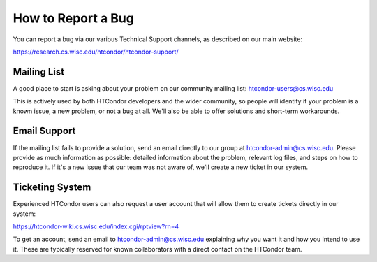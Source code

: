 How to Report a Bug
===================

You can report a bug via our various Technical Support channels, as described
on our main website:

https://research.cs.wisc.edu/htcondor/htcondor-support/


Mailing List
------------

A good place to start is asking about your problem on our community mailing
list: htcondor-users@cs.wisc.edu

This is actively used by both HTCondor developers and the wider community, so
people will identify if your problem is a known issue, a new problem, or not
a bug at all. We'll also be able to offer solutions and short-term workarounds.


Email Support
-------------

If the mailing list fails to provide a solution, send an
email directly to our group at htcondor-admin@cs.wisc.edu. Please provide as
much information as possible: detailed information about the problem, relevant
log files, and steps on how to reproduce it. If it's a new issue that our
team was not aware of, we'll create a new ticket in our system.


Ticketing System
----------------

Experienced HTCondor users can also request a user account that will allow
them to create tickets directly in our system:

https://htcondor-wiki.cs.wisc.edu/index.cgi/rptview?rn=4

To get an account, send an email to htcondor-admin@cs.wisc.edu explaining why
you want it and how you intend to use it. These are typically reserved for 
known collaborators with a direct contact on the HTCondor team.

